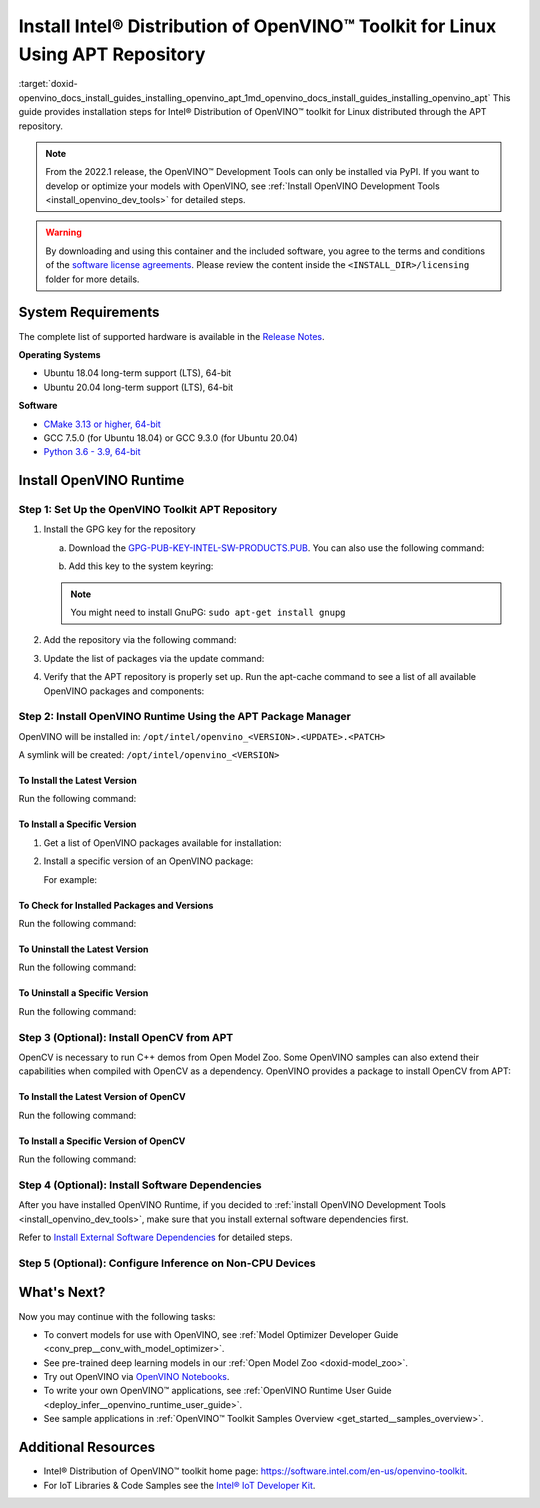 .. index:: pair: page; Install Intel® Distribution of OpenVINO™ Toolkit for Linux Using APT Repository
.. _doxid-openvino_docs_install_guides_installing_openvino_apt:


Install Intel® Distribution of OpenVINO™ Toolkit for Linux Using APT Repository
==================================================================================

:target:`doxid-openvino_docs_install_guides_installing_openvino_apt_1md_openvino_docs_install_guides_installing_openvino_apt` This guide provides installation steps for Intel® Distribution of OpenVINO™ toolkit for Linux distributed through the APT repository.

.. note:: From the 2022.1 release, the OpenVINO™ Development Tools can only be installed via PyPI. If you want to develop or optimize your models with OpenVINO, see :ref:`Install OpenVINO Development Tools <install_openvino_dev_tools>` for detailed steps.





.. warning:: By downloading and using this container and the included software, you agree to the terms and conditions of the `software license agreements <https://software.intel.com/content/dam/develop/external/us/en/documents/intel-openvino-license-agreements.pdf>`__. Please review the content inside the ``<INSTALL_DIR>/licensing`` folder for more details.





System Requirements
~~~~~~~~~~~~~~~~~~~

The complete list of supported hardware is available in the `Release Notes <https://software.intel.com/content/www/us/en/develop/articles/openvino-relnotes.html>`__.

**Operating Systems**

* Ubuntu 18.04 long-term support (LTS), 64-bit

* Ubuntu 20.04 long-term support (LTS), 64-bit

**Software**

* `CMake 3.13 or higher, 64-bit <https://cmake.org/download/>`__

* GCC 7.5.0 (for Ubuntu 18.04) or GCC 9.3.0 (for Ubuntu 20.04)

* `Python 3.6 - 3.9, 64-bit <https://www.python.org/downloads/windows/>`__

Install OpenVINO Runtime
~~~~~~~~~~~~~~~~~~~~~~~~

Step 1: Set Up the OpenVINO Toolkit APT Repository
--------------------------------------------------

#. Install the GPG key for the repository
   
   a. Download the `GPG-PUB-KEY-INTEL-SW-PRODUCTS.PUB <https://apt.repos.intel.com/intel-gpg-keys/GPG-PUB-KEY-INTEL-SW-PRODUCTS.PUB>`__. You can also use the following command:
   
   .. ref-code-block:: cpp
   
   	wget https://apt.repos.intel.com/intel-gpg-keys/GPG-PUB-KEY-INTEL-SW-PRODUCTS.PUB
   
   b. Add this key to the system keyring:
   
   .. ref-code-block:: cpp
   
   	sudo apt-key add GPG-PUB-KEY-INTEL-SW-PRODUCTS.PUB
   
   
   
   .. note:: You might need to install GnuPG: ``sudo apt-get install gnupg``

#. Add the repository via the following command:
   
   
   
   
   
   .. tab:: Ubuntu 18
   
      .. code-block:: sh
   
         echo "deb https://apt.repos.intel.com/openvino/2022 bionic main" | sudo tee /etc/apt/sources.list.d/intel-openvino-2022.list
   
   .. tab:: Ubuntu 20
   
      .. code-block:: sh
   
         echo "deb https://apt.repos.intel.com/openvino/2022 focal main" | sudo tee /etc/apt/sources.list.d/intel-openvino-2022.list

#. Update the list of packages via the update command:
   
   .. ref-code-block:: cpp
   
   	sudo apt update

#. Verify that the APT repository is properly set up. Run the apt-cache command to see a list of all available OpenVINO packages and components:
   
   .. ref-code-block:: cpp
   
   	apt-cache search openvino

Step 2: Install OpenVINO Runtime Using the APT Package Manager
--------------------------------------------------------------

OpenVINO will be installed in: ``/opt/intel/openvino_<VERSION>.<UPDATE>.<PATCH>``

A symlink will be created: ``/opt/intel/openvino_<VERSION>``

To Install the Latest Version
+++++++++++++++++++++++++++++

Run the following command:

.. ref-code-block:: cpp

	sudo apt install openvino

To Install a Specific Version
+++++++++++++++++++++++++++++

#. Get a list of OpenVINO packages available for installation:
   
   .. ref-code-block:: cpp
   
   	sudo apt-cache search openvino

#. Install a specific version of an OpenVINO package:
   
   .. ref-code-block:: cpp
   
   	sudo apt install openvino-<VERSION>.<UPDATE>.<PATCH>
   
   For example:
   
   .. ref-code-block:: cpp
   
   	sudo apt install openvino-2022.1.0

To Check for Installed Packages and Versions
++++++++++++++++++++++++++++++++++++++++++++

Run the following command:

.. ref-code-block:: cpp

	apt list --installed | grep openvino

To Uninstall the Latest Version
+++++++++++++++++++++++++++++++

Run the following command:

.. ref-code-block:: cpp

	sudo apt autoremove openvino

To Uninstall a Specific Version
+++++++++++++++++++++++++++++++

Run the following command:

.. ref-code-block:: cpp

	sudo apt autoremove openvino-<VERSION>.<UPDATE>.<PATCH>

Step 3 (Optional): Install OpenCV from APT
------------------------------------------

OpenCV is necessary to run C++ demos from Open Model Zoo. Some OpenVINO samples can also extend their capabilities when compiled with OpenCV as a dependency. OpenVINO provides a package to install OpenCV from APT:

To Install the Latest Version of OpenCV
+++++++++++++++++++++++++++++++++++++++

Run the following command:

.. ref-code-block:: cpp

	sudo apt install openvino-opencv

To Install a Specific Version of OpenCV
+++++++++++++++++++++++++++++++++++++++

Run the following command:

.. ref-code-block:: cpp

	sudo apt install openvino-opencv-<VERSION>.<UPDATE>.<PATCH>

Step 4 (Optional): Install Software Dependencies
------------------------------------------------

After you have installed OpenVINO Runtime, if you decided to :ref:`install OpenVINO Development Tools <install_openvino_dev_tools>`, make sure that you install external software dependencies first.

Refer to `Install External Software Dependencies <openvino_docs_install_guides_installing_openvino_linux.html#install-external-dependencies>`__ for detailed steps.

Step 5 (Optional): Configure Inference on Non-CPU Devices
---------------------------------------------------------

.. tab:: GNA

   To enable the toolkit components to use Intel® Gaussian & Neural Accelerator (GNA) on your system, follow the steps in :ref:`GNA Setup Guide <gna guide>`.

.. tab:: GPU

   To enable the toolkit components to use processor graphics (GPU) on your system, follow the steps in :ref:`GPU Setup Guide <gpu guide>`.

.. tab:: NCS 2

   To perform inference on Intel® Neural Compute Stick 2 powered by the Intel® Movidius™ Myriad™ X VPU, follow the steps on :ref:`NCS2 Setup Guide <ncs guide>`.
   

.. tab:: VPU

   To install and configure your Intel® Vision Accelerator Design with Intel® Movidius™ VPUs, see the :ref:`VPU Configuration Guide <vpu guide>`.
   After configuration is done, you are ready to run the verification scripts with the HDDL Plugin for your Intel® Vision Accelerator Design with Intel® Movidius™ VPUs. 

   .. warning::
      While working with either HDDL or NCS, choose one of them as they cannot run simultaneously on the same machine.

What's Next?
~~~~~~~~~~~~

Now you may continue with the following tasks:

* To convert models for use with OpenVINO, see :ref:`Model Optimizer Developer Guide <conv_prep__conv_with_model_optimizer>`.

* See pre-trained deep learning models in our :ref:`Open Model Zoo <doxid-model_zoo>`.

* Try out OpenVINO via `OpenVINO Notebooks <https://docs.openvino.ai/latest/notebooks/notebooks.html>`__.

* To write your own OpenVINO™ applications, see :ref:`OpenVINO Runtime User Guide <deploy_infer__openvino_runtime_user_guide>`.

* See sample applications in :ref:`OpenVINO™ Toolkit Samples Overview <get_started__samples_overview>`.

Additional Resources
~~~~~~~~~~~~~~~~~~~~

* Intel® Distribution of OpenVINO™ toolkit home page: `https://software.intel.com/en-us/openvino-toolkit <https://software.intel.com/en-us/openvino-toolkit>`__.

* For IoT Libraries & Code Samples see the `Intel® IoT Developer Kit <https://github.com/intel-iot-devkit>`__.

